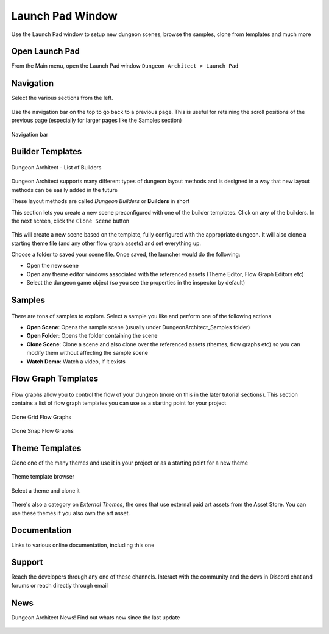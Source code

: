 Launch Pad Window
=================

Use the Launch Pad window to setup new dungeon scenes, browse the samples, clone from templates and much more

Open Launch Pad
---------------

From the Main menu, open the Launch Pad window ``Dungeon Architect > Launch Pad``

.. figure:: /images/tutorial/03/03.png
   :align: center


Navigation
----------

Select the various sections from the left.

.. figure:: /images/tutorial/03/04.jpg
   :align: center
   

Use the navigation bar on the top to go back to a previous page. This is useful for retaining the scroll positions of the previous page (especially for larger pages like the Samples section)


.. figure:: /images/tutorial/03/05.jpg
   :align: center
   
   Navigation bar


Builder Templates
-----------------

.. figure:: /images/tutorial/03/02.jpg
   :align: center
   
   Dungeon Architect - List of Builders


Dungeon Architect supports many different types of dungeon layout methods and is designed in a way that new layout methods can be easily added in the future

These layout methods are called `Dungeon Builders` or **Builders** in short

This section lets you create a new scene preconfigured with one of the builder templates.  Click on any of the builders. In the next screen, click the ``Clone Scene`` button

.. figure:: /images/tutorial/03/06.jpg
   :align: center


This will create a new scene based on the template, fully configured with the appropriate dungeon.  It will also clone a starting theme file (and any other flow graph assets) and set everything up.  



Choose a folder to saved your scene file.  Once saved, the launcher would do the following:

* Open the new scene
* Open any theme editor windows associated with the referenced assets (Theme Editor, Flow Graph Editors etc)
* Select the dungeon game object (so you see the properties in the inspector by default)



Samples
-------

.. figure:: /images/tutorial/03/07.jpg
   :align: center

There are tons of samples to explore.  Select a sample you like and perform one of the following actions

* **Open Scene**: Opens the sample scene (usually under DungeonArchitect_Samples folder)
* **Open Folder**: Opens the folder containing the scene
* **Clone Scene**: Clone a scene and also clone over the referenced assets (themes, flow graphs etc) so you can modify them without affecting the sample scene
* **Watch Demo**: Watch a video, if it exists

.. figure:: /images/tutorial/03/08.jpg
   :align: center


Flow Graph Templates
--------------------

.. figure:: /images/tutorial/03/09.jpg
   :align: center
   
Flow graphs allow you to control the flow of your dungeon (more on this in the later tutorial sections).   This section contains a list of flow graph templates you can use as a starting point for your project

.. figure:: /images/tutorial/03/10.jpg
   :align: center
   
   Clone Grid Flow Graphs


.. figure:: /images/tutorial/03/11.jpg
   :align: center
   
   Clone Snap Flow Graphs



Theme Templates
---------------

Clone one of the many themes and use it in your project or as a starting point for a new theme

.. figure:: /images/tutorial/03/12.jpg
   :align: center
   
   Theme template browser

Select a theme and clone it

.. figure:: /images/tutorial/03/13.jpg
   :align: center
   

There's also a category on `External Themes`, the ones that use external paid art assets from the Asset Store.  You can use these themes if you also own the art asset.    

.. figure:: /images/tutorial/03/14.jpg
   :align: center
   

.. figure:: /images/tutorial/03/15.jpg
   :align: center
   

Documentation
-------------

Links to various online documentation, including this one

.. figure:: /images/tutorial/03/16.png
   :align: center
   

Support
-------

Reach the developers through any one of these channels. Interact with the community and the devs in Discord chat and forums or reach directly through email

.. figure:: /images/tutorial/03/17.png
   :align: center
   

News
----

Dungeon Architect News!  Find out whats new since the last update

.. figure:: /images/tutorial/03/18.jpg
   :align: center
   
   








